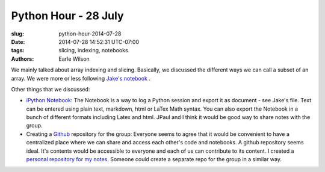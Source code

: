 Python Hour - 28 July
=======================

:slug: python-hour-2014-07-28
:date: 2014-07-28 14:52:31 UTC-07:00
:tags: slicing, indexing, notebooks
:authors: Earle Wilson

We mainly talked about array indexing and slicing. Basically, we discussed the
different ways we can call a subset of an array. We were more or less following
`Jake's notebook <{filename}/Tutorials/slicing-and-indexing.md>`_ .

Other things that we discussed:

* `iPython Notebook <http://ipython.org/notebook.html>`_: The Notebook is a way to log a Python session and export it
  as document - see Jake's file. Text can be entered using plain text, markdown,
  html or LaTex Math syntax. You can also export the Notebook in a bunch of
  different formats including Latex and html. JPaul and I think it would be
  good way to share notes with the group.
  
* Creating a `Github <https://github.com/>`_ repository for the group: Everyone seems to agree that it
  would be convenient to have a centralized place where we can share and access
  each other's code and notebooks. A github repository seems ideal. It's
  contents would be accessible to everyone and each of us can contribute to
  its content. I created a `personal repository for my notes. <https://github.com/earlew/Python_demo>`_
  Someone could create a separate repo for the group in a similar way.
